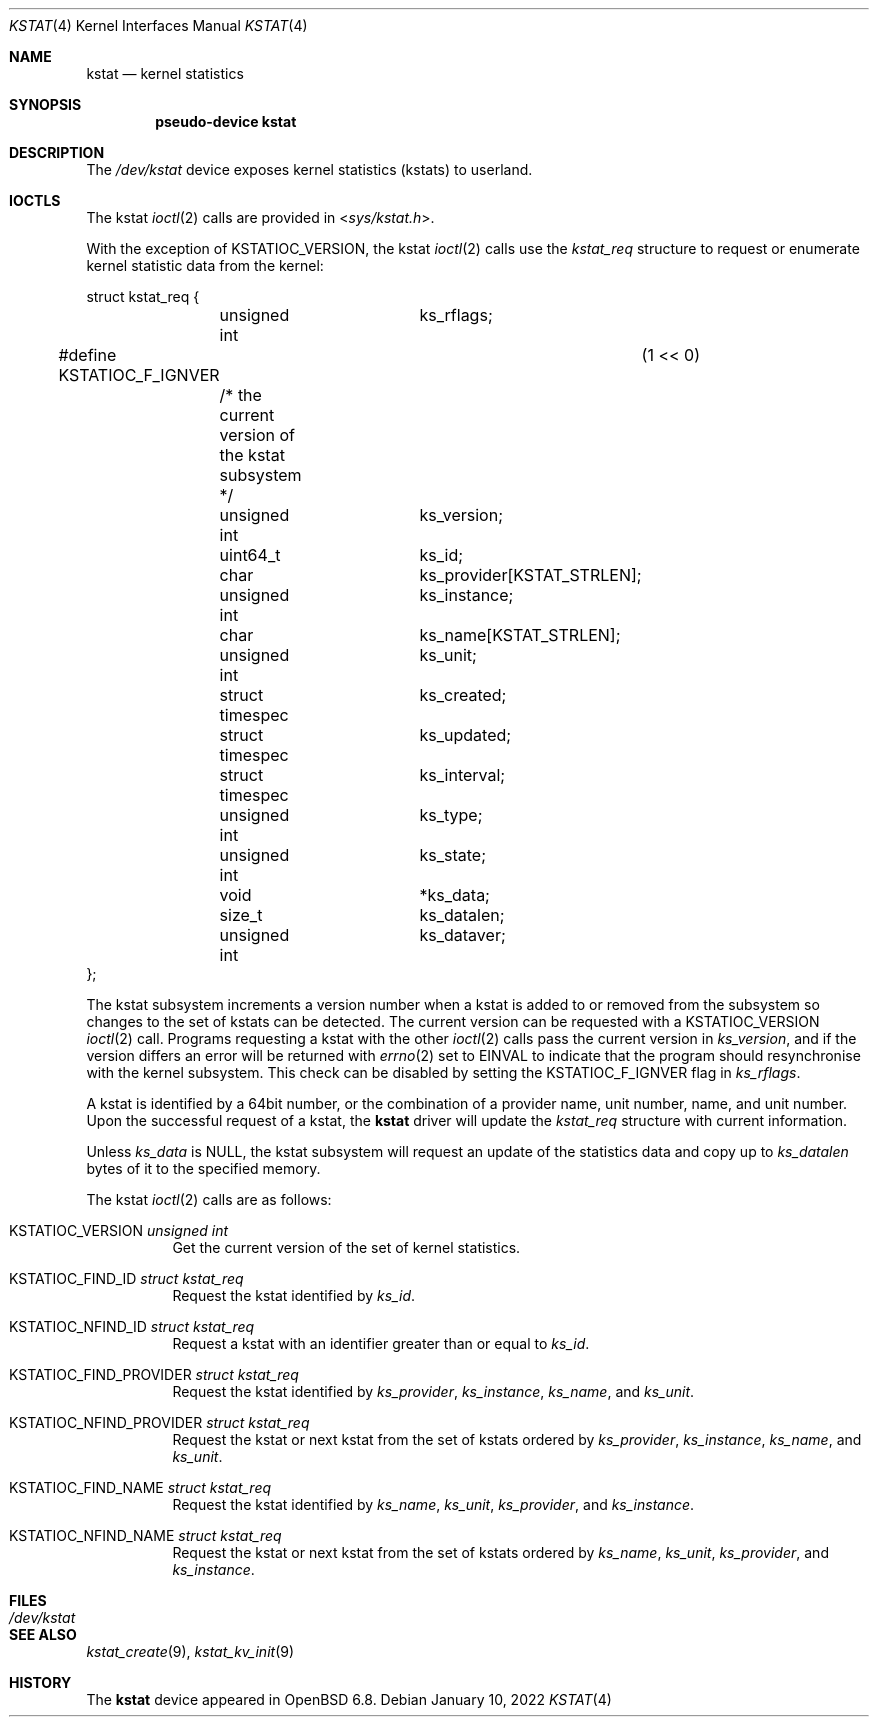 .\"	$OpenBSD: kstat.4,v 1.3 2022/01/10 07:51:23 dlg Exp $
.\"
.\" Copyright (c) 2022 Jonathan Gray <jsg@openbsd.org>
.\"
.\" Permission to use, copy, modify, and distribute this software for any
.\" purpose with or without fee is hereby granted, provided that the above
.\" copyright notice and this permission notice appear in all copies.
.\"
.\" THE SOFTWARE IS PROVIDED "AS IS" AND THE AUTHOR DISCLAIMS ALL WARRANTIES
.\" WITH REGARD TO THIS SOFTWARE INCLUDING ALL IMPLIED WARRANTIES OF
.\" MERCHANTABILITY AND FITNESS. IN NO EVENT SHALL THE AUTHOR BE LIABLE FOR
.\" ANY SPECIAL, DIRECT, INDIRECT, OR CONSEQUENTIAL DAMAGES OR ANY DAMAGES
.\" WHATSOEVER RESULTING FROM LOSS OF USE, DATA OR PROFITS, WHETHER IN AN
.\" ACTION OF CONTRACT, NEGLIGENCE OR OTHER TORTIOUS ACTION, ARISING OUT OF
.\" OR IN CONNECTION WITH THE USE OR PERFORMANCE OF THIS SOFTWARE.
.\"
.Dd $Mdocdate: January 10 2022 $
.Dt KSTAT 4
.Os
.Sh NAME
.Nm kstat
.Nd kernel statistics
.Sh SYNOPSIS
.Cd "pseudo-device kstat"
.Sh DESCRIPTION
The
.Pa /dev/kstat
device exposes kernel statistics (kstats) to userland.
.Sh IOCTLS
The kstat
.Xr ioctl 2
calls are provided in
.In sys/kstat.h .
.Pp
With the exception of
.Dv KSTATIOC_VERSION ,
the kstat
.Xr ioctl 2
calls use the
.Vt kstat_req
structure to request or enumerate kernel
statistic data from the kernel:
.Bd -literal
struct kstat_req {
	unsigned int		 ks_rflags;
#define KSTATIOC_F_IGNVER		(1 << 0)
	/* the current version of the kstat subsystem */
	unsigned int		 ks_version;

	uint64_t		 ks_id;

	char			 ks_provider[KSTAT_STRLEN];
	unsigned int		 ks_instance;
	char			 ks_name[KSTAT_STRLEN];
	unsigned int		 ks_unit;

	struct timespec		 ks_created;
	struct timespec		 ks_updated;
	struct timespec		 ks_interval;
	unsigned int		 ks_type;
	unsigned int		 ks_state;

	void			*ks_data;
	size_t			 ks_datalen;
	unsigned int		 ks_dataver;
};
.Ed
.Pp
The kstat subsystem increments a version number when a kstat is added to or
removed from the subsystem so changes to the set of kstats can be detected.
The current version can be requested with a
.Dv KSTATIOC_VERSION
.Xr ioctl 2
call.
Programs requesting a kstat with the other
.Xr ioctl 2
calls pass the current version in
.Va ks_version ,
and if the version differs an error will be returned with
.Xr errno 2
set to
.Dv EINVAL
to indicate that the program should resynchronise with the kernel
subsystem.
This check can be disabled by setting the
.Dv KSTATIOC_F_IGNVER
flag in
.Va ks_rflags .
.Pp
A kstat is identified by a 64bit number, or the combination of a
provider name, unit number, name, and unit number.
Upon the successful request of a kstat, the
.Nm
driver will update the
.Vt kstat_req
structure with current information.
.\" list the struct members taht get updated and what they mean?
.Pp
Unless
.Va ks_data
is
.Dv NULL ,
the kstat subsystem will request an update of the statistics data
and copy up to
.Va ks_datalen
bytes of it to the specified memory.
.Pp
The kstat
.Xr ioctl 2
calls are as follows:
.Bl -tag -width Ds
.It Dv KSTATIOC_VERSION Fa "unsigned int"
Get the current version of the set of kernel statistics.
.It Dv KSTATIOC_FIND_ID Fa "struct kstat_req"
Request the kstat identified by
.Va ks_id .
.It Dv KSTATIOC_NFIND_ID Fa "struct kstat_req"
Request a kstat with an identifier greater than or equal to
.Va ks_id .
.It Dv KSTATIOC_FIND_PROVIDER Fa "struct kstat_req"
Request the kstat identified by
.Va ks_provider ,
.Va ks_instance ,
.Va ks_name ,
and
.Va ks_unit .
.It Dv KSTATIOC_NFIND_PROVIDER Fa "struct kstat_req"
Request the kstat or next kstat from the set of kstats ordered by
.Va ks_provider ,
.Va ks_instance ,
.Va ks_name ,
and
.Va ks_unit .
.It Dv KSTATIOC_FIND_NAME Fa "struct kstat_req"
Request the kstat identified by
.Va ks_name ,
.Va ks_unit ,
.Va ks_provider ,
and
.Va ks_instance .
.It Dv KSTATIOC_NFIND_NAME Fa "struct kstat_req"
Request the kstat or next kstat from the set of kstats ordered by
.Va ks_name ,
.Va ks_unit ,
.Va ks_provider ,
and
.Va ks_instance .
.El
.Sh FILES
.Bl -tag -width Pa -compact
.It Pa /dev/kstat
.El
.Sh SEE ALSO
.\".Xr kstat 1 ,
.Xr kstat_create 9 ,
.Xr kstat_kv_init 9
.Sh HISTORY
The
.Nm
device appeared in
.Ox 6.8 .
